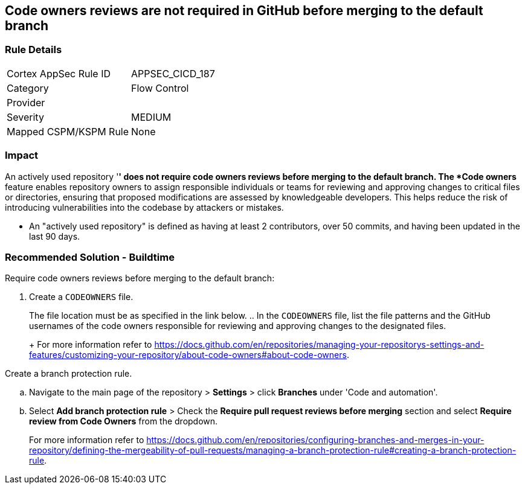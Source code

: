 == Code owners reviews are not required in GitHub before merging to the default branch

=== Rule Details

[cols="1,2"]
|===
|Cortex AppSec Rule ID |APPSEC_CICD_187
|Category |Flow Control
|Provider |
|Severity |MEDIUM
|Mapped CSPM/KSPM Rule |None
|===


=== Impact
An actively used repository '*' does not require code owners reviews before merging to the default branch.
The *Code owners* feature enables repository owners to assign responsible individuals or teams for reviewing and approving changes to critical files or directories, ensuring that proposed modifications are assessed by knowledgeable developers. This helps reduce the risk of introducing vulnerabilities into the codebase by attackers or mistakes.

* An "actively used repository" is defined as having at least 2 contributors, over 50 commits, and having been updated in the last 90 days.


=== Recommended Solution - Buildtime

Require code owners reviews before merging to the default branch: 


. Create a `CODEOWNERS` file. 
+
The file location must be as specified in the link below. 
.. In the `CODEOWNERS` file, list the file patterns and the GitHub usernames of the code owners responsible for reviewing and approving changes to the designated files. 
+
For more information refer to https://docs.github.com/en/repositories/managing-your-repositorys-settings-and-features/customizing-your-repository/about-code-owners#about-code-owners.

.Create a branch protection rule. 
.. Navigate to the main page of the repository > *Settings* > click *Branches* under 'Code and automation'.
.. Select *Add branch protection rule* > Check the *Require pull request reviews before merging* section and select *Require review from Code Owners* from the dropdown.
+
For more information refer to https://docs.github.com/en/repositories/configuring-branches-and-merges-in-your-repository/defining-the-mergeability-of-pull-requests/managing-a-branch-protection-rule#creating-a-branch-protection-rule.

